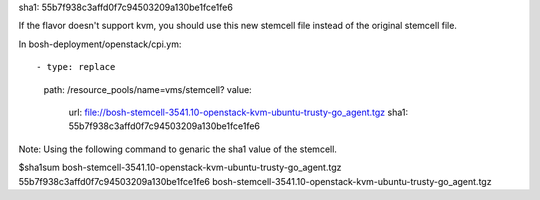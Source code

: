 
sha1: 55b7f938c3affd0f7c94503209a130be1fce1fe6

If the flavor doesn't support kvm, you should use this new stemcell file instead of the original stemcell file.

In bosh-deployment/openstack/cpi.ym::

- type: replace
  path: /resource_pools/name=vms/stemcell?
  value:
    url: file://bosh-stemcell-3541.10-openstack-kvm-ubuntu-trusty-go_agent.tgz
    sha1: 55b7f938c3affd0f7c94503209a130be1fce1fe6







Note: Using the following command to genaric the sha1 value of the stemcell.

$sha1sum  bosh-stemcell-3541.10-openstack-kvm-ubuntu-trusty-go_agent.tgz
55b7f938c3affd0f7c94503209a130be1fce1fe6  bosh-stemcell-3541.10-openstack-kvm-ubuntu-trusty-go_agent.tgz




